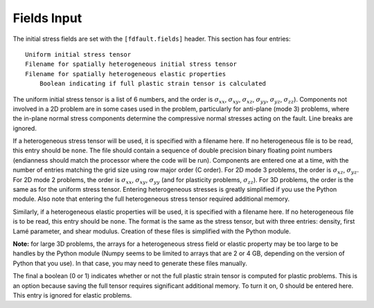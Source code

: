 .. _fields:

**********************************
Fields Input
**********************************

The initial stress fields are set with the ``[fdfault.fields]`` header. This section has four entries: ::

    Uniform initial stress tensor
    Filename for spatially heterogeneous initial stress tensor
    Filename for spatially heterogeneous elastic properties
	Boolean indicating if full plastic strain tensor is calculated

The uniform initial stress tensor is a list of 6 numbers, and the order is :math:`{\sigma_{xx}}`, :math:`{\sigma_{xy}}`, :math:`{\sigma_{xz}}`, :math:`{\sigma_{yy}}`, :math:`{\sigma_{yz}}`, :math:`{\sigma_{zz}}`). Components not involved in a 2D problem are in some cases used in the problem, particularly for anti-plane (mode 3) problems, where the in-plane normal stress components determine the compressive normal stresses acting on the fault. Line breaks are ignored.

If a heterogeneous stress tensor will be used, it is specified with a filename here. If no heterogeneous file is to be read, this entry should be ``none``. The file should contain a sequence of double precision binary floating point numbers (endianness should match the processor where the code will be run). Components are entered one at a time, with the number of entries matching the grid size using row major order (C order). For 2D mode 3 problems, the order is :math:`{\sigma_{xz}}`, :math:`{\sigma_{yz}}`. For 2D mode 2 problems, the order is :math:`{\sigma_{xx}}`, :math:`{\sigma_{xy}}`, :math:`{\sigma_{yy}}` (and for plasticity problems, :math:`{\sigma_{zz}}`). For 3D problems, the order is the same as for the uniform stress tensor. Entering heterogeneous stresses is greatly simplified if you use the Python module. Also note that entering the full heterogeneous stress tensor required additional memory.

Similarly, if a heterogeneous elastic properties will be used, it is specified with a filename here. If no heterogeneous file is to be read, this entry should be ``none``. The format is the same as the stress tensor, but with three entries: density, first Lamé parameter, and shear modulus. Creation of these files is simplified with the Python module.

**Note:** for large 3D problems, the arrays for a heterogeneous stress field or elastic property may be too large to be handles by the Python module (Numpy seems to be limited to arrays that are 2 or 4 GB, depending on the version of Python that you use). In that case, you may need to generate these files manually.

The final a boolean (0 or 1) indicates whether or not the full plastic strain tensor is computed for plastic problems. This is an option because saving the full tensor requires significant additional memory. To turn it on, 0 should be entered here. This entry is ignored for elastic problems.
